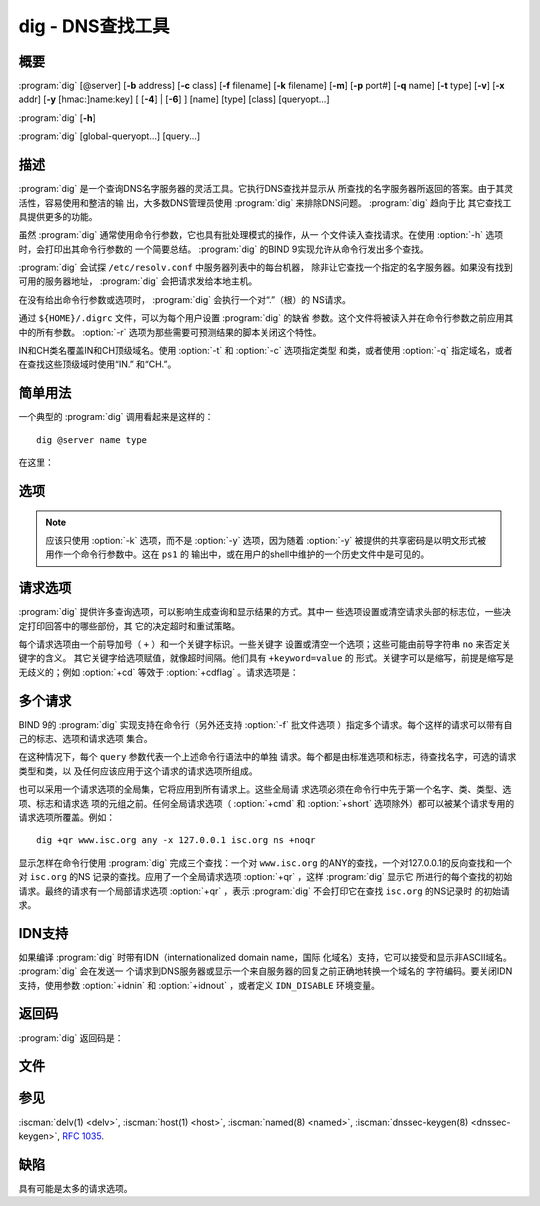 .. Copyright (C) Internet Systems Consortium, Inc. ("ISC")
..
.. SPDX-License-Identifier: MPL-2.0
..
.. This Source Code Form is subject to the terms of the Mozilla Public
.. License, v. 2.0.  If a copy of the MPL was not distributed with this
.. file, you can obtain one at https://mozilla.org/MPL/2.0/.
..
.. See the COPYRIGHT file distributed with this work for additional
.. information regarding copyright ownership.

.. highlight: console

.. iscman:: dig
.. program:: dig
.. _man_dig:

dig - DNS查找工具
------------------

概要
~~~~~~~~
:program:`dig` [@server] [**-b** address] [**-c** class] [**-f** filename] [**-k** filename] [**-m**] [**-p** port#] [**-q** name] [**-t** type] [**-v**] [**-x** addr] [**-y** [hmac:]name:key] [ [**-4**] | [**-6**] ] [name] [type] [class] [queryopt...]

:program:`dig` [**-h**]

:program:`dig` [global-queryopt...] [query...]

描述
~~~~~~~~~~~

:program:`dig` 是一个查询DNS名字服务器的灵活工具。它执行DNS查找并显示从
所查找的名字服务器所返回的答案。由于其灵活性，容易使用和整洁的输
出，大多数DNS管理员使用 :program:`dig` 来排除DNS问题。 :program:`dig` 趋向于比
其它查找工具提供更多的功能。

虽然 :program:`dig` 通常使用命令行参数，它也具有批处理模式的操作，从一
个文件读入查找请求。在使用 :option:`-h` 选项时，会打印出其命令行参数的
一个简要总结。 :program:`dig` 的BIND 9实现允许从命令行发出多个查找。

:program:`dig` 会试探 ``/etc/resolv.conf`` 中服务器列表中的每台机器，
除非让它查找一个指定的名字服务器。如果没有找到可用的服务器地址，
:program:`dig` 会把请求发给本地主机。

在没有给出命令行参数或选项时， :program:`dig` 会执行一个对“.”（根）的
NS请求。

通过 ``${HOME}/.digrc`` 文件，可以为每个用户设置 :program:`dig` 的缺省
参数。这个文件将被读入并在命令行参数之前应用其中的所有参数。
:option:`-r` 选项为那些需要可预测结果的脚本关闭这个特性。

IN和CH类名覆盖IN和CH顶级域名。使用 :option:`-t` 和 :option:`-c` 选项指定类型
和类，或者使用 :option:`-q` 指定域名，或者在查找这些顶级域时使用“IN.”
和“CH.”。

简单用法
~~~~~~~~~~~~

一个典型的 :program:`dig` 调用看起来是这样的：

::

    dig @server name type

在这里：

.. option:: server

   是请求发往的名字服务器的名字或者IP地址。可以是点分十进制格式
   的IPv4地址或者冒号分隔形式的IPv6地址。当所提供的 ``server``
   参数是一个主机名， :program:`dig` 在请求这个名字服务器之前先解析其名
   字。

   如果没有提供 ``server`` 参数， :program:`dig` 查找 ``/etc/resolv.conf`` ；
   如果在其中发现一个地址，它就请求这个地址上的名字服务器。如果
   使用了 :option:`-4` 或 :option:`-6` 选项，就只会试探相关的传输层。如果没
   有找到可用的地址， :program:`dig` 就会把请求发到本地主机。显示从名字
   服务器返回的响应信息。

.. option:: name

   是要查找的资源记录的名字。

.. option:: type

   指明所要的请求类型 - ANY，A，MX，SIG，等等。 ``type`` 可
   以是任何有效的请求类型。如果没有提供 ``type`` 参数， :program:`dig`
   会执行对A记录的查找。

选项
~~~~~~~

.. option:: -4

   本选项指示仅使用IPv4。

.. option:: -6

   本选项指示仅使用IPv6。

.. option:: -b address[#port]

   本选项设置请求的源IP地址。 ``address`` 必须是主机的一个网络接口上的
   有效地址，或者为“0.0.0.0”，或者为“::”。可以通过附加 ``#port``
   指定一个可选的端口。

.. option:: -c class

   本选项设置请求类。缺省 ``class`` 是IN；其它类是HS，表示Hesiod记录，
   或CH，表示CHAOSNET记录。

.. option:: -f file

   本选项设置批处理模式，在此模式中， :program:`dig` 从给定文件 ``file`` 中读
   入要查找请求的列表，并进行处理。文件中的每一行应该组织成与使用命令行
   提供请求给 :program:`dig` 的同样方式。

.. option:: -h

   打印一个用法概要。

.. option:: -k keyfile

   本选项告诉 :iscman:`named` 使用TSIG签名请求，TSIG使用一个从给定的文件中读
   到的一个密钥。密钥文件可以使用 :iscman:`tsig-keygen` 生成。在与 :program:`dig` 之
   间使用TSIG认证时，被请求的名字服务器需要知道所使用的密钥和算法。在
   BIND中，通过在 :iscman:`named.conf` 中指定合适的 ``key`` 和 ``server`` 语句
   来完成。

.. option:: -m

   本选项打开内存使用调试。

.. option:: -p port

   本选项发送请求到服务器的一个非标准端口，而不是缺省的53端口。这个选
   项可以用于测试一个名字服务器，将其配置成在一个非标准端口上监
   听请求。

.. option:: -q name

   本选项指定要查询的域名。这个用于区别 ``name`` 和其它参数。

.. option:: -r

   本选项指示不从 ``${HOME}/.digrc`` 读取选项。这对需要可预测结果的脚本非
   常有用。

.. option:: -t type

   本选项指示请求的资源记录类型。它可以是任何有效的请求类型。如果它是
   BIND 9中所支持的资源记录类型，它可以通过类型助记符（如 ``NS`` 或
   ``AAAA`` ） 给出。缺省请求类型为 ``A`` ，除非设定 :option:`-x` 选项，它指
   定一个反向查找。可以通过指定AXFR的类型的请求进行区传送。当请求一个增
   量区传送（IXFR）时， ``type`` 被设为 ``ixfr=N`` 。增量区传送将包含从
   区的SOA记录中的序列号为 ``N`` 时起区的所有变化。

   所有的资源记录类型都可以表示为 ``TYPEnn`` ，这里 ``nn`` 是类型编号。
   如果资源类型是BIND 9中所不支持的，结果将会以 :rfc:`3597` 中描述
   的方式显示。

.. option:: -u

   本选项指示输出以微秒为单位而不是以毫秒为单位的请求时间。

.. option:: -v

   本选项打印出版本号并退出。

.. option:: -x addr

   本选项设置简化的反向查找，用于从地址映射到名字。 ``addr`` 是一个点分
   十进制形式的IPv4地址，或者一个以冒号分隔的IPv6地址。当使用 :option:`-x` 选
   项时，不需要提供 ``name`` ， ``class`` 和 ``type`` 参数。 :program:`dig`
   自动执行一个类似 ``94.2.0.192.in-addr.arpa`` 的查找，并将请求
   类型和类分别设置为PTR和IN。IPv6地址使用半字节格式在IP6.ARPA域
   名下面查找。

.. option:: -y [hmac:]keyname:secret

   本选项使用带有指定认证密钥的TSIG签名请求。 ``keyname`` 是密钥的名字，
   ``secret`` 是base64编码的共享密码， ``hmac`` 是密钥算法的名字；
   有效的选择是 ``hmac-md5`` ， ``hmac-sha1`` ， ``hmac-sha224`` ，
   ``hmac-sha256`` ， ``hmac-sha384`` 或 ``hmac-sha512`` 。如果未
   指定 ``hmac`` ，缺省为 ``hmac-md5`` ；如果MD5被禁止，缺省为
   ``hmac-sha256`` 。

.. note:: 应该只使用 :option:`-k` 选项，而不是 :option:`-y` 选项，因为随着 :option:`-y`
   被提供的共享密码是以明文形式被用作一个命令行参数中。这在 ``ps1`` 的
   输出中，或在用户的shell中维护的一个历史文件中是可见的。

请求选项
~~~~~~~~~~~~~

:program:`dig` 提供许多查询选项，可以影响生成查询和显示结果的方式。其中一
些选项设置或清空请求头部的标志位，一些决定打印回答中的哪些部份，其
它的决定超时和重试策略。

每个请求选项由一个前导加号（ ``+`` ）和一个关键字标识。一些关键字
设置或清空一个选项；这些可能由前导字符串 ``no`` 来否定关键字的含义。
其它关键字给选项赋值，就像超时间隔。他们具有 ``+keyword=value`` 的
形式。关键字可以是缩写，前提是缩写是无歧义的；例如 :option:`+cd` 等效于
:option:`+cdflag` 。请求选项是：

.. option:: +aaflag, +noaaflag

   本选项是 :option:`+aaonly` ， :option:`+noaaonly` 的同义词。

.. option:: +aaonly, +noaaonly

   本选项在请求中设置 ``aa`` 标志。

.. option:: +additional, +noadditional

   本选项显示[或不显示]回复的附加部份。缺省是显示。

.. option:: +adflag, +noadflag

   本选项设置[或不设置]请求中的AD（可靠的数据）位。它要求服务器返回回答
   和权威部份的所有记录是否都已验证为安全的，按照服务器的安全策略。
   ``AD=1`` 指示所有记录都已被验证为安全并且回答不是来自于一个OPT-OUT范
   围。 ``AD=0`` 指示回答中的某些部份是不安全的或者没有验证的。这个位缺
   省是置位的。

.. option:: +all, +noall

   本选项设置或清除所有显示标志。

.. option:: +answer, +noanswer

   本选项显示[或不显示]回复的回答部份。缺省是显示。

.. option:: +authority, +noauthority

   本选项显示[或不显示]回复的权威部份。缺省是显示。

.. option:: +badcookie, +nobadcookie

   如果收到一个BADCOOKIE响应，本选项使用新的服务器cookie重试查找。

.. option:: +besteffort, +nobesteffort

   本选项试图显示坏包消息的内容。缺省是不显示坏包回答。

.. option:: +bufsize=B

   这个选项设置使用EDNS0公告的UDP消息缓冲大小为 ``B`` 字节。这个缓冲的
   最大值和最小值分别为65535和0。 ``+bufsize`` 恢复缺省的缓存大小。

.. option:: +cd, +cdflag, +nocdflag

   本选项设置[或不设置]请求中的CD（关闭检查）位。这请求服务器不对响应执
   行DNSSEC验证。

.. option:: +class, +noclass

   打印记录时，本选项显示[或不显示]类。

.. option:: +cmd, +nocmd

   本选项切换在输出中对初始注释的打印，它标识 :program:`dig` 的版本和应用的请
   求选项。这个选项总是具有一个全局效果；它不能被全局设置并被一个基于
   每个查询所覆盖。缺省是打印这个注释。

.. option:: +comments, +nocomments

   本选项切换在输出中对某些注释行的显示，带有关于包头部和OPT伪部份的信
   息，以及响应部份的名字。缺省是打印这些注释。

   输出中其它类型的注释不受这个选项的影响，但可以使用其它命令行选
   项进行控制。这些选项包括 :option:`+cmd` ， :option:`+question` ，
   :option:`+stats` 和 :option:`+rrcomments` 。

.. option:: +cookie=####, +nocookie

   本选项带发送[或不发送]一个COOKIE EDNS选项，带有一个可选值。从先前的
   响应重放一个COOKIE将允许服务器标识一个先前的客户端。缺省值是
   ``+cookie`` 。

   当设置了 :option:`+trace` 时，也设置 ``+cookie`` ，这样能更好地模拟来自一
   个名字服务器的缺省请求。

.. option:: +crypto, +nocrypto

   本选项切换对DNSSEC记录中加密字段的显示。这些字段在诊断大多数DNSSEC验
   证失败时不是必须的，去掉它们使得查看普通失败更容易。缺省是显示
   这些字段。当被省略时，它们被字符串 ``[omitted]`` 替代，或者在DNSKEY
   情况，显示密钥标识号作为替代，例如 ``[ key id = value ]`` 。

.. option:: +defname, +nodefname

   本选项，已被废弃，作为 :option:`+search` ， :option:`+nosearch` 的同义词对待。

.. option:: +dns64prefix, +nodns64prefix

   查找IPV4ONLY.ARPA AAAA并打印任何发现的DNS64前缀。

.. option:: +dnssec, +do, +nodnssec, +nodo

   本选项通过在请求的附加部份放置OPT记录，并设置其中的DNSSEC OK位（DO）
   来请求发送DNSSEC记录。

.. option:: +domain=somename

   本选项设置搜索列表使包含唯一域名 ``somename`` ，就像在
   ``/etc/resolv.conf`` 中 ``domain`` 命令中指定一样，如果给出
   :option:`+search` 选项，就打开搜索列表处理。

.. option:: +dscp=value

   在发送请求时，本选项设置使用的DSCP码点。有效的DSCP码点在[0...63]的范
   围。缺省时不显式设定码点。

.. option:: +edns[=#], +noedns

   本选项指定请求所带的EDNS的版本。有效值为0到255。设置EDNS版本会导致发
   出一个EDNS请求。 ``+noedns`` 清除所记住的EDNS版本。缺省时EDNS被
   设置为0。

.. option:: +ednsflags[=#], +noednsflags

   本选项设置必须为0的EDNS标志位（Z位）为指定的值。十进制，十六进制和八
   进制都是可以的。设置一个命名标志（例如 DO）将被静默地忽略。缺省
   时，不设置Z位。

.. option:: +ednsnegotiation, +noednsnegotiation

   本选项打开/关闭EDNS版本协商。缺省时EDNS版本协商为打开。

.. option:: +ednsopt[=code[:value]], +noednsopt

   本选项使用码点 ``code`` 和可选荷载 ``value`` 指定EDNS选项为一个十六
   进制字符串。 ``code`` 可以为一个EDNS选项名（例如， ``NSID`` 或
   ``ECS`` ）或一个任意数字值这两者之一。 ``+noednsopt`` 清除将发
   送的EDNS选项。

.. option:: +expire, +noexpire

   本选项发送一个EDNS过期选项。

.. option:: +fail, +nofail

   本选项指示 :iscman:`named` 如果收到了一个SERVFAIL应当试探[或不试探]下一个
   服务器。缺省是不试探下一个服务器，这与普通的存根解析器行为相反。

.. option:: +header-only, +noheader-only

   本选项发送一个带有DNS头部但不带问题部分的请求。缺省是要添加一个问题
   部分。当设置这个选项时，请求类型和请求名被忽略。

.. option:: +https[=value], +nohttps

   本选项指示在请求名字服务器时是否使用DNS over HTTPS (DoH)。当使用这个
   选项时，缺省端口号是443。发送请求时使用HTTP POST请求模式。

   如果指定了 ``value`` ，在请求URI中它将被用作HTTP终端；缺省是
   ``/dns-query`` 。例如， ``dig @example.com +https`` 将使用URI
   ``https://example.com/dns-query`` 。

.. option:: +https-get[=value], +nohttps-get

   类似于 :option:`+https` ，除了在发送请求时使用HTTP GET请求模式。

.. option:: +https-post[=value], +nohttps-post

   类似于 :option:`+https` 。

.. option:: +http-plain[=value], +nohttp-plain

   类似于 :option:`+https` ，除了HTTP请求将通过一个非加密通道发送。当使用这个
   选项时，缺省的端口号为80，并且HTTP请求模式为POST。

.. option:: +http-plain-get[=value], +nohttp-plain-get

   类似于 :option:`+http-plain` ，除了HTTP请求模式为GET。

.. option:: +[no]http-plain-post[=value]

   等同于 :option:`+http-plain` 。

.. option:: +identify, +noidentify

   在 :option:`+short` 选项打开时，本选项显示[或不显示]用于补充回答的IP地址和
   端口号。如果要求短格式回答，缺省是不显示提供回答的服务器的源地址
   和端口号。

.. option:: +idnin, +noidnin

   本选项处理[或不处理]输入中的IDN域名。这个要求在编译时打开
   ``IDN SUPPORT`` 。

   当标准输出是一个tty时，缺省是要处理IDN输入。当 :program:`dig` 输出被重定向
   到文件，管道和其它非tty文件描述符时，对IDN处理是被禁止的。

.. option:: +idnout, +noidnout

   本选项转换[或不转换]输出上的puny code。这要求在编译时打开
   ``IDN SUPPORT`` 。

   当标准输出是一个tty时，缺省是要处理输出的 puny code。当 :program:`dig` 输出
   被重定向到文件，管道和其它非tty文件描述符时，对输出的
   puny code处理是被禁止的。

.. option:: +ignore, +noignore

   本选项忽略[或不忽略]UDP响应中的截断而不用TCP重试。缺省时，要执行TCP
   重试。

.. option:: +keepalive, +nokeepalive

   本选项发送[或不发送]一个EDNS保活选项。

.. option:: +keepopen, +nokeepopen

   本选项在两次或多次请求之间保持[或不保持]TCP套接字打开，这样可以重用
   而不是每次查找时都建立一个新的TCP套接字。缺省是 ``+nokeepopen`` 。

.. option:: +multiline, +nomultiline

   本选项以详细的多行格式[或非多行格式]并附带人所易读的注释打印如SOA这
   样的记录。缺省是
   将每个记录打印在一行中，以适应机器分析 :program:`dig` 的输出。

.. option:: +ndots=D

   本选项设置在 ``name`` 中必须出现的点的数目（ ``D`` ）以使其被当成绝
   对名字。缺省值是在 ``/etc/resolv.conf`` 中用 ``ndots`` 语句定义的值，
   或者为1，如果没有使用 ``ndots`` 语句。少于这个数目的点的名字会被解释
   为相对名字，如果设置了 :option:`+search` ，就会在 ``/etc/resolv.conf`` 中
   的 ``search`` 或 ``domain`` 指令所列的域名中搜索。

.. option:: +nsid, +nonsid

   当开启时，本选项在发送一个请求时包含一个EDNS名字服务器ID请求。

.. option:: +nssearch, +nonssearch

   在设置了这个选项时， :program:`dig` 试图找到包含所查找名字的区的权威名
   字服务器并显示这个区的每个名字服务器都有的SOA记录。没有响应的服
   务器的地址也会被打印。

.. option:: +onesoa, +noonesoa

   当开启时，本选项在执行一个AXFR时，仅打印一个（开始的）SOA记录。缺省
   是打印开始的和结尾的SOA记录。

.. option:: +opcode=value, +noopcode

   当开启时，本选项设置(恢复)DNS消息操作码为指定值。缺省值是QUERY（0）。

.. option:: +padding=value

   本选项使用EDNS填充选项将请求包填充到 ``value`` 字节对齐的块。例如，
   ``+padding=32`` 使一个48字节的请求被填充到64字节。缺省的块大
   小为0，即关闭填充；最大是512。填充值一般是2的幂，例如128；然而，
   这不是硬性规定。对填充请求的响应也会被填充，但仅当请求使用TCP或
   者DNS COOKIE时。

.. option:: +qid=value

   本选项指定在发送请求时的请求ID。

.. option:: +qr, +noqr

   本选项切换对所发出的请求消息的显示。缺省情况，不打印请求。

.. option:: +question, +noquestion

   本选项切换当一个回答返回时对一个请求的问题部份的显示。缺省是将问题部
   份作为一个注释打印。

.. option:: +raflag, +noraflag

   本选项设置[或不设置]请求中的RA（Recursion Available，递归可用）位。
   缺省是 ``+noraflag`` 。对于请求，这个位应当被服务器忽略。

.. option:: +rdflag, +nordflag

   本选项是 :option:`+recurse` ， :option:`+norecurse` 的一个同义词。

.. option:: +recurse, +norecurse

   本选项切换请求中的RD（期望递归）位设置。这个位缺省是置位的，意谓着
   :program:`dig` 普通情况是发送递归的请求。在使用了 :option:`+nssearch` 或
   :option:`+trace` 选项时，递归是自动关闭的。

.. option:: +retry=T

   本选项设置向服务器重新进行UDP和TCP请求的次数为 ``T`` 次，取代缺省的2
   次。与 :option:`+tries` 不同，这个不包括初始请求。

.. option:: +rrcomments, +norrcomments

   本选项切换在输出中显示每记录注释的状态（例如，便于人阅读的关于DNSKEY
   记录的密钥信息）。缺省是不打印记录注释，除非多行模式被激活。

.. option:: +search, +nosearch

   本选项使用[或不使用]在 ``resolv.conf`` 中由searchlist或者domain命令，
   如果存在，所定义的搜索列表。缺省是不使用搜索列表。

   ``resolv.conf`` 中的 ``ndots`` （缺省为1），可以被 :option:`+ndots` 覆
   盖，决定名字是否被当成绝对名字，因而是否最终执行一个查找。

.. option:: +short, +noshort

   本选项切换是否提供一个简洁的回答。缺省是以明细形式打印回答。这个选项
   总是具有全局效果；它不能被全局设置并被一个基于每个查询所覆盖。

.. option:: +showbadcookie, +noshowbadcookie

   本选项切换在重试请求之前是否显示包含BADCOOKIE返回码的消息。缺省是不
   显示消息。

.. option:: +showsearch, +noshowsearch

   本选项执行[或不执行]立即显示结果的搜索。

.. option:: +sigchase, +nosigchase

   这个特性现在被废弃并被去掉了；使用 :iscman:`delv` 替代。

.. option:: +split=W

   本选项将资源记录中较长的hex-或base64-格式的字段分割为 ``W`` 个字符的
   块（ ``W`` 被向上取整到距其最近的4的倍数上）。 ``+nosplit`` 或
   ``+split=0`` 导致字段完全不被分割。缺省为56个字符，或者在多行
   模式时为44个字符。

.. option:: +stats, +nostats

   本选项切换对统计的打印：请求完成的时间，响应的大小等等。缺省行为是在
   每次查询之后以一个注释打印请求统计。

.. option:: +subnet=addr[/prefix-length], +nosubnet

   本选项发送[或不发送]一个EDNS CLIENT-SUBNET选项，带有指定的IP地址或网
   络前缀。

   ``dig +subnet=0.0.0.0/0`` ，或简写为 ``dig +subnet=0`` ，发送
   一个EDNS client-subnet选项，附带一个空地址和一个为0的源前缀，
   它发信号给一个解析器，在解析这个请求时，必须不能使用客户端的地
   址信息。

.. option:: +tcflag, +notcflag

   本选项在请求中设置[或不设置]TC（TrunCation，截断）位。缺省是
   ``+notcflag`` 。对于请求，这个位应当被服务器忽略。

.. option:: +tcp, +notcp

   本选项指示在请求名字服务器时是否使用TCP。缺省行为是使用UDP，除非一
   个类型 ``any`` 或者 ``ixfr=N`` 的查询被请求，这种情况下缺省是TCP。
   AXFR请求总是使用TCP。

.. option:: +timeout=T

   本选项设置一个请求的超时为 ``T`` 秒。缺省超时是5秒。试图将 ``T`` 设
   置成小于1将会被静默地设置为1。

.. option:: +tls, +notls

   本选项指示在请求名字服务器时是否使用DNS over TLS (DoT)。当使用这个
   选项时，缺省端口号是853。

.. option:: +tls-ca[=file-name], +notls-ca

   本选项为依赖于TLS的DNS传输开启远程服务器TLS证书验证。证书权威证书从
   指定的PEM文件（ ``file-name`` ）装载。如果未指定文件，使用全局证书
   库的缺省证书。

.. option:: +tls-certfile=file-name, +tls-keyfile=file-name, +notls-certfile, +notls-keyfile

   本选项为依赖于TLS的DNS传输设置基于证书的客户端认证的状态。证书链文
   件和私钥文件都要求使用PEM格式。两个选项都必须同时指定。

.. option:: +tls-hostname=hostname, +notls-hostname

   本选项使 :program:`dig` 在远程服务器TLS证书验证时使用所提供的主机
   名。否则，使用DNS服务器名字。本选项在未指定 :option:`+tls-ca` 时没
   有效果。

.. option:: +topdown, +notopdown

   这个特性与 ``dig +sigchase`` 相关，后者已过时并被去掉了。使用
   :iscman:`delv` 替代。

.. option:: +trace, +notrace

   本选项切换对从根名字服务器到要查找名字的授权路径的跟踪状态。缺省是关
   闭跟踪的。当打开跟踪时， :program:`dig` 迭代发送请求来解析要查找的名
   字。它会跟随自根服务器起所给出的参考信息，显示出来自每个解析用
   到的服务器的回答。

   如果指定了 ``@server`` ，它仅影响根区名字服务区的初始请求。

   当设置了 :option:`+trace` 时，也会设置 :option:`+dnssec` ，来更好地模仿来自某个
   名字服务器的缺省请求。

.. option:: +tries=T

   本选项设置向服务器进行UDP和TCP请求的重试次数为 ``T`` 次，取代缺省的3
   次。如果 ``T`` 小于或等于0，重试次数就静默地回归为1。

.. option:: +trusted-key=####

   本选项以前指定和 :option:`dig +sigchase` 一起使用的受信任密钥。这个特性
   现在已过时并被去掉了；使用 :iscman:`delv` 替代。

.. option:: +ttlid, +nottlid

   本选项在打印记录时显示[或不显示]TTL。

.. option:: +ttlunits, +nottlunits

   本选项显示[或不显示]TTL，以友好地人可读时间单位 ``s`` ， ``m`` ，
   ``h`` ， ``d`` 和 ``w`` ，分别代表秒，分，小时，天和周。隐含为
   :option:`+ttlid` 。

.. option:: +unknownformat, +nounknownformat

   本选项以未知RR类型表示格式（ :rfc:`3597` ）打印所有RDATA。缺省是以
   类型的表示格式打印已知类型的RDATA。

.. option:: +vc, +novc

   本选项在请求名字服务器时使用[不使用]TCP。这是为 :option:`+tcp` 提供向
   后兼容性而使用的替换语法。 ``vc`` 表示 ``virtual circuit`` 。

.. option:: +yaml, +noyaml

   当开启时，本选项以一个详细的YAML格式打印响应（并且，如果使用了
   :option:`+qr` ，也包括发出的请求）。

.. option:: +zflag, +nozflag

   本选项设置[或不设置]一个DNS请求中最后未赋值的DNS头部标志。这个标志缺
   省是关闭。

多个请求
~~~~~~~~~~~~~~~~

BIND 9的 :program:`dig` 实现支持在命令行（另外还支持 :option:`-f` 批文件选项
）指定多个请求。每个这样的请求可以带有自己的标志、选项和请求选项
集合。

在这种情况下，每个 ``query`` 参数代表一个上述命令行语法中的单独
请求。每个都是由标准选项和标志，待查找名字，可选的请求类型和类，以
及任何应该应用于这个请求的请求选项所组成。

也可以采用一个请求选项的全局集，它将应用到所有请求上。这些全局请
求选项必须在命令行中先于第一个名字、类、类型、选项、标志和请求选
项的元组之前。任何全局请求选项（ :option:`+cmd` 和 :option:`+short`
选项除外）都可以被某个请求专用的请求选项所覆盖。例如：

::

   dig +qr www.isc.org any -x 127.0.0.1 isc.org ns +noqr

显示怎样在命令行使用 :program:`dig` 完成三个查找：一个对 ``www.isc.org``
的ANY的查找，一个对127.0.0.1的反向查找和一个对 ``isc.org`` 的NS
记录的查找。应用了一个全局请求选项 :option:`+qr` ，这样 :program:`dig` 显示它
所进行的每个查找的初始请求。最终的请求有一个局部请求选项
:option:`+qr` ，表示 :program:`dig` 不会打印它在查找 ``isc.org`` 的NS记录时
的初始请求。

IDN支持
~~~~~~~~~~~

如果编译 :program:`dig` 时带有IDN（internationalized domain name，国际
化域名）支持，它可以接受和显示非ASCII域名。 :program:`dig` 会在发送一
个请求到DNS服务器或显示一个来自服务器的回复之前正确地转换一个域名的
字符编码。要关闭IDN支持，使用参数 :option:`+idnin`
和 :option:`+idnout` ，或者定义 ``IDN_DISABLE`` 环境变量。

返回码
~~~~~~~~~~~~

:program:`dig` 返回码是：

.. option:: 0
   收到DNS响应，包括NXDOMAIN状态

.. option:: 1
   用法错误

.. option:: 8
   不能打开批处理文件

.. option:: 9
   服务器没有回复

.. option:: 10
   内部错误

文件
~~~~~

.. option:: /etc/resolv.conf

.. option:: ${HOME}/.digrc

参见
~~~~~~~~

:iscman:`delv(1) <delv>`, :iscman:`host(1) <host>`, :iscman:`named(8) <named>`, :iscman:`dnssec-keygen(8) <dnssec-keygen>`, :rfc:`1035`.

缺陷
~~~~

具有可能是太多的请求选项。
